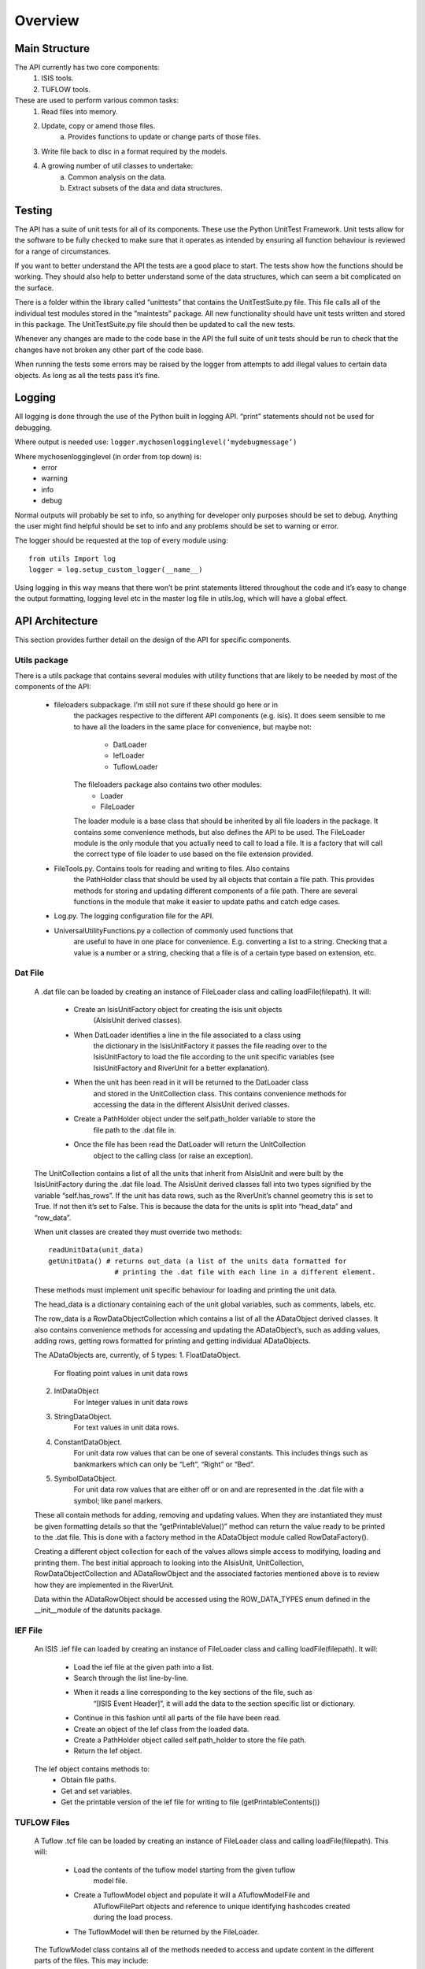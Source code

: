 Overview
========

Main Structure
##############

The API currently has two core components:
	1. ISIS tools.
	2. TUFLOW tools.

These are used to perform various common tasks:
	1. Read files into memory.
	2. Update, copy or amend those files.
		a. Provides functions to update or change parts of those files.
	3. Write file back to disc in a format required by the models.
	4. A growing number of util classes to undertake:
		a. Common analysis on the data.
		b. Extract subsets of the data and data structures.
		
Testing
#######

The API has a suite of unit tests for all of its components. These use the 
Python UnitTest Framework. Unit tests allow for the software to be fully 
checked to make sure that it operates as intended by ensuring all function 
behaviour is reviewed for a range of circumstances.

If you want to better understand the API the tests are a good place to start. 
The tests show how the functions should be working. They should also help 
to better understand some of the data structures, which can seem a bit 
complicated on the surface.

There is a folder within the library called “unittests” that contains the 
UnitTestSuite.py file. This file calls all of the individual test modules stored 
in the “maintests” package. All new functionality should have unit tests written 
and stored in this package. The UnitTestSuite.py file should then be updated to 
call the new tests.

Whenever any changes are made to the code base in the API the full suite of unit 
tests should be run to check that the changes have not broken any other part of 
the code base.

When running the tests some errors may be raised by the logger from attempts to 
add illegal values to certain data objects. As long as all the tests pass it’s fine.

Logging
########

All logging is done through the use of the Python built in logging API. “print” 
statements should not be used for debugging.

Where output is needed use: ``logger.mychosenlogginglevel(‘mydebugmessage’)``

Where mychosenlogginglevel (in order from top down) is:
	* error
	* warning
	* info
	* debug
	
Normal outputs will probably be set to info, so anything for developer only purposes 
should be set to debug. Anything the user might find helpful should be set to info 
and any problems should be set to warning or error.

.. highlight:: python
	:linenos:

The logger should be requested at the top of every module using:
::
    from utils Import log
    logger = log.setup_custom_logger(__name__)

Using logging in this way means that there won’t be print statements littered 
throughout the code and it’s easy to change the output formatting, logging level 
etc in the master log file in utils.log, which will have a global effect.

API Architecture
################

This section provides further detail on the design of the API for specific components. 

Utils package
*************

There is a utils package that contains several modules with utility functions that 
are likely to be needed by most of the components of the API:
	* fileloaders subpackage. I’m still not sure if these should go here or in 
		the packages respective to the different API components (e.g. isis). It 
		does seem sensible to me to have all the loaders in the same place for 
		convenience, but maybe not:
			* DatLoader
			* IefLoader
			* TuflowLoader  
		The fileloaders package also contains two other modules:  
			* Loader
			* FileLoader  
		The loader module is a base class that should be inherited by all file loaders
		in the package. It contains some convenience methods, but also defines the 
		API to be used. The FileLoader module is the only module that you actually
		need to call to load a file. It is a factory that will call the correct type
		of file loader to use based on the file extension provided.
	* FileTools.py. Contains tools for reading and writing to files. Also contains 
		the PathHolder class that should be used by all objects that contain a file 
		path. This provides methods for storing and updating different components of 
		a file path. There are several functions in the module that make it easier to 
		update paths and catch edge cases.
	* Log.py. The logging configuration file for the API.
	* UniversalUtilityFunctions.py a collection of commonly used functions that 
		are useful to have in one place for convenience. E.g. converting a list to 
		a string. Checking that a value is a number or a string, checking that a file 
		is of a certain type based on extension, etc. 
	
Dat File
********

	A .dat file can be loaded by creating an instance of FileLoader class and 
	calling loadFile(filepath). It will:
		* Create an IsisUnitFactory object for creating the isis unit objects 
			(AIsisUnit derived classes). 
		* When DatLoader identifies a line in the file associated to a class using 
			the dictionary in the IsisUnitFactory it passes the file reading over to 
			the IsisUnitFactory to load the file according to the unit specific variables 
			(see IsisUnitFactory and RiverUnit for a better explanation).
		* When the unit has been read in it will be returned to the DatLoader class 
			and stored in the UnitCollection class. This contains convenience methods 
			for accessing the data in the different AIsisUnit derived classes.
		* Create a PathHolder object under the self.path_holder variable to store the 
			file path to the .dat file in.
		* Once the file has been read the DatLoader will return the UnitCollection 
			object to the calling class (or raise an exception).

	The UnitCollection contains a list of all the units that inherit from AIsisUnit 
	and were built by the IsisUnitFactory during the .dat file load.
	The AIsisUnit derived classes fall into two types signified by the variable 
	“self.has_rows”. If the unit has data rows, such as the RiverUnit’s channel 
	geometry this is set to True. If not then it’s set to False. This is because 
	the data for the units is split into “head_data” and “row_data”.
		
	When unit classes are created they must override two methods:
	::
		readUnitData(unit_data)
		getUnitData() # returns out_data (a list of the units data formatted for 
				# printing the .dat file with each line in a different element.
		
	These methods must implement unit specific behaviour for loading and printing 
	the unit data.

	The head_data is a dictionary containing each of the unit global variables, 
	such as comments, labels, etc.
	
	The row_data is a RowDataObjectCollection which contains a list of all the 
	ADataObject derived classes. It also contains convenience methods for 
	accessing and updating the ADataObject’s, such as adding values, adding rows, 
	getting rows formatted for printing and getting individual ADataObjects. 
	
	The ADataObjects are, currently, of 5 types:
	1.	FloatDataObject.
			For floating point values in unit data rows
	2.	IntDataObject
			For Integer values in unit data rows
	3.	StringDataObject.
			For text values in unit data rows.
	4.	ConstantDataObject.
			For unit data row values that can be one of several constants.
			This includes things such as bankmarkers which can only be “Left”, “Right” or “Bed”.
	5.	SymbolDataObject.
			For unit data row values that are either off or on  and are represented 
			in the .dat file with a symbol; like panel markers.
		
	These all contain methods for adding, removing and updating values. 
	When they are instantiated they must be given formatting details so that the 
	“getPrintableValue()” method can return the value ready to be printed to the 
	.dat file. This is done with a factory method in the ADataObject module 
	called RowDataFactory().
	
	Creating a different object collection for each of the values allows simple 
	access to modifying, loading and printing them. The best initial approach to 
	looking into the AIsisUnit, UnitCollection, RowDataObjectCollection and 
	ADataRowObject and the associated factories mentioned above is to review how 
	they are implemented in the RiverUnit.
	
	Data within the ADataRowObject should be accessed using the ROW_DATA_TYPES enum
	defined in the __init__module of the datunits package.
	

IEF File
********

	An ISIS .ief file can loaded by creating an instance of FileLoader class and 
	calling loadFile(filepath). It will:
		* Load the ief file at the given path into a list.
		* Search through the list line-by-line.
		* When it reads a line corresponding to the key sections of the file, such as 
			“[ISIS Event Header]”, it will add the data to the section specific list 
			or dictionary.
		* Continue in this fashion until all parts of the file have been read.
		* Create an object of the Ief class from the loaded data.
		* Create a PathHolder object called self.path_holder to store the file path.
		* Return the Ief object.
	
	The Ief object contains methods to:
		* Obtain file paths.
		* Get and set variables.
		* Get the printable version of the ief file for writing to file (getPrintableContents())
 
TUFLOW Files
************

	A Tuflow .tcf file can be loaded by creating an instance of FileLoader class and 
	calling loadFile(filepath). This will:
		* Load the contents of the tuflow model starting from the given tuflow
			model file.
		* Create a TuflowModel object and populate it will a ATuflowModelFile and 
			ATuflowFilePart objects and reference to unique identifying hashcodes
			created during the load process.
		* The TuflowModel will then be returned by the FileLoader.
		
	The TuflowModel class contains all of the methods needed to access and update 
	content in the different parts of the files. This may include:
		* Fetching file names, checking they exists, or updating them.
		* Changing the contents of a model file (tcf, tgc, etc).
		* Getting certain TuflowFilePart's which may be:
			* SomeFile - tuflow commands that involve files.
			* ModelVariable - tuflow commands that involve variables.
		* Accessing data of certain type using class constants:
			* MODEL - files that contain other model data (tcf, tgc, etc)
			* DATA - files that contain links to other files.
			* GIS - gis file references.
			* VARIABLE - model variables.
			* RESULT - result, check, or log file references.
		
	The TuflowModel is made up of several key components. Which are covered in
	more depth below.
	
	
ATuflowModelFile
----------------

	This is used to store the type and hashcode of all TuflowFileParts that are
	in a certain Tuflow model file (tcf, tgc, etc). It maintains a list of the
	order that certain commands were read in and also keeps track of any content
	that was unknown by the loader. This will be written out in exactly the same
	way as it was read in.
	
	The main purpose of this class is to keep track of what content was read in 
	from what file and the order that it was read in. It also makes it simple to
	access certain different types of TuflowFilePart.
	
	
TuflowFilePart
--------------

	TuflowFilePart objects are used to store the contents of the Tuflow input
	files. These are the commands within the file e.g.:
	::
		! (1) Variable declaration
		GIS Format == SHP
		
		! (2) File command
		SHP Projection == ..\model\gis\Projection.prj
		
		! (3) Reference another model file command
		Geometry Control File == ..\model\mymodel_2m_geometry_v1-2.tgc
		
		! (4) Reference a file containing additional data
		BC Database == ..\bc_dbase\mymodel_v1-1.csv
    
		! (5) Call to a gis file (also uses a piped command
		Read GIS Z Line THICK == gis\mymodel_2d_zln_channel_v1-0_L.shp | gis\mymodel_2d_zln_channel_v1-0_P.shp
		
		! (6) Output folder 
		Output Folder == ..\results\2d\

	When the files are read in by the TuflowLoader they are initially assessed
	by the command that it used in order to determine which type of data they
	contain (DATA, GIS, etc) and then possibly further defined by the file extension.
	
	For example: 
		* Line (1) above will be stored under the VARIABLE type and the contents
			of the line will be stored in a ModelVariable object.
		* Line (2) will be stored under the GIS type and the contents of the 
			line will be stored in a GisFile object.
		* Line (3) will be stored under the MODEL type and will cause a 
			TuflowModelFile to be created to store data when it is read.
		* Line (4) will be stored under the DATA type and the contents of the
			line will be stored in a DataFile object.
		* Line (5) will be split into two seperate entries, one for each file path,
			and two GIS types and GisFile objects will be created. They will
			however contain references to each other for association.
		* Line (6) will be stored under the RESULT type and the line contents
			will be stored in a SomeFile object.
			
	Any sections of the model files that cannot be interpretted by the TuflowLoader
	class will be added to a list of unknown sections. These hold parts of the 
	file that are read in and stored to be written out in exactly the same way.  
	This might include comments, blank lines or commands that are not yet understood
	by the file loader.


DataFileObject
--------------

	Files that are loaded into the DATA type (and by exception a couple of GIS
	type files) are expected to contain additional data that might need to be 
	read. For example, line (4) above references a boundary condition database 
	file. Others include materials.tmf/.csv files. 
	
	This type of file can contain additional data that may need to be read or
	updated. E.g. manning's values in materials files or additional file 
	references in the boundary condition files.
	
	To avoid an unecessarily complicated TuflowModel structure and long load times
	when access to this data is not required the contents are not read during the
	normal model load. To read them the datafileloader module is used. While it is
	possible to call the specific file loader directly it is easier to use the 
	factory method. This will also make some checks to ensure files are supported.
	
	::
		from tuflow.data_files import datafileloader
		mydatafileobject = datafileloader.loadDataFile(DataFile object)
		
	This will return an instance of DataFileObject containing contents loaded
	from the file. It is then possible to interrogate the RowDataObjectCollection
	that contains the data read in.
	
	Currently the following subclasses exist:
		* BcDataObject - for boundary condition files.
		* TmfDataObject - for materials .tmf files.
		* MatCsvDataObject - for materials .csv files.
		* XsDataObject - for 1d_xs estry cross section gis files.
		
	Some of these can also contain references to other data that may be loaded,
	e.g. the MatCsvDataObject will contain references to the DatafileSubfileMat
	class containing any depth-mannings files reference in the materials file.
	
	Additional class can be constructed, but should inherit from ADataObject for
	the main data file or ADatafileSubfile for sub files. 
	
	All of these classes have associated enums as well to referencing the contained
	RowDataObjectCollection data:
		* BcEnum
		* TmfEnum
		* MatCsvEnum
		* XsEnum
		* SubfileMatEnum


Others
------

	As well as the main components there are come other classes:
		* TuflowTypes - used to store the different commands (i.e. Read GIS) 
			that are used and associate them to different types (i.e. GIS).
		* ModelOrder - A graph used to store the tuflow files as they are read
			and maintain the order that they are read in.
			
	Unless you are dealing with low level reading in or writing out of the model 
	files these are not used.
	
